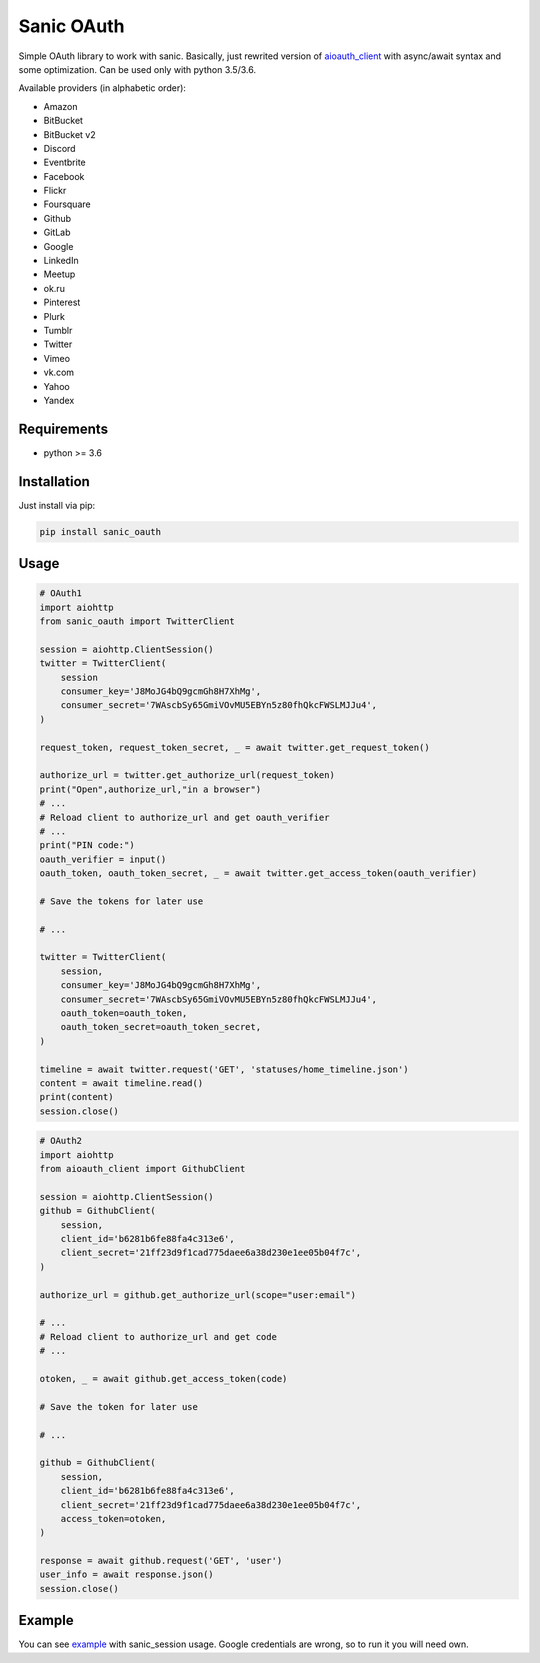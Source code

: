 Sanic OAuth
-----------


Simple OAuth library to work with sanic. Basically, just rewrited version of aioauth_client_ with async/await syntax and some optimization. Can be used only with python 3.5/3.6.

Available providers (in alphabetic order):

- Amazon
- BitBucket
- BitBucket v2
- Discord
- Eventbrite
- Facebook
- Flickr
- Foursquare
- Github
- GitLab
- Google
- LinkedIn
- Meetup
- ok.ru
- Pinterest
- Plurk
- Tumblr
- Twitter
- Vimeo
- vk.com
- Yahoo
- Yandex


Requirements
============

* python >= 3.6


Installation
============

Just install via pip:

.. code:: 

    pip install sanic_oauth


Usage
=====

.. code:: python

    # OAuth1
    import aiohttp
    from sanic_oauth import TwitterClient

    session = aiohttp.ClientSession()
    twitter = TwitterClient(
        session
        consumer_key='J8MoJG4bQ9gcmGh8H7XhMg',
        consumer_secret='7WAscbSy65GmiVOvMU5EBYn5z80fhQkcFWSLMJJu4',
    )

    request_token, request_token_secret, _ = await twitter.get_request_token()

    authorize_url = twitter.get_authorize_url(request_token)
    print("Open",authorize_url,"in a browser")
    # ...
    # Reload client to authorize_url and get oauth_verifier
    # ...
    print("PIN code:")
    oauth_verifier = input()
    oauth_token, oauth_token_secret, _ = await twitter.get_access_token(oauth_verifier)

    # Save the tokens for later use

    # ...

    twitter = TwitterClient(
        session,
        consumer_key='J8MoJG4bQ9gcmGh8H7XhMg',
        consumer_secret='7WAscbSy65GmiVOvMU5EBYn5z80fhQkcFWSLMJJu4',
        oauth_token=oauth_token,
        oauth_token_secret=oauth_token_secret,
    )

    timeline = await twitter.request('GET', 'statuses/home_timeline.json')
    content = await timeline.read()
    print(content)
    session.close()


.. code:: python
    
    # OAuth2
    import aiohttp
    from aioauth_client import GithubClient

    session = aiohttp.ClientSession()
    github = GithubClient(
        session,
        client_id='b6281b6fe88fa4c313e6',
        client_secret='21ff23d9f1cad775daee6a38d230e1ee05b04f7c',
    )

    authorize_url = github.get_authorize_url(scope="user:email")

    # ...
    # Reload client to authorize_url and get code
    # ...

    otoken, _ = await github.get_access_token(code)

    # Save the token for later use

    # ...

    github = GithubClient(
        session,
        client_id='b6281b6fe88fa4c313e6',
        client_secret='21ff23d9f1cad775daee6a38d230e1ee05b04f7c',
        access_token=otoken,
    )

    response = await github.request('GET', 'user')
    user_info = await response.json()
    session.close()



Example
=======

You can see example_ with sanic_session usage. Google credentials are wrong, so to run it you will need own.



.. _example: ./example.py
.. _aioauth_client: https://github.com/klen/aioauth-client